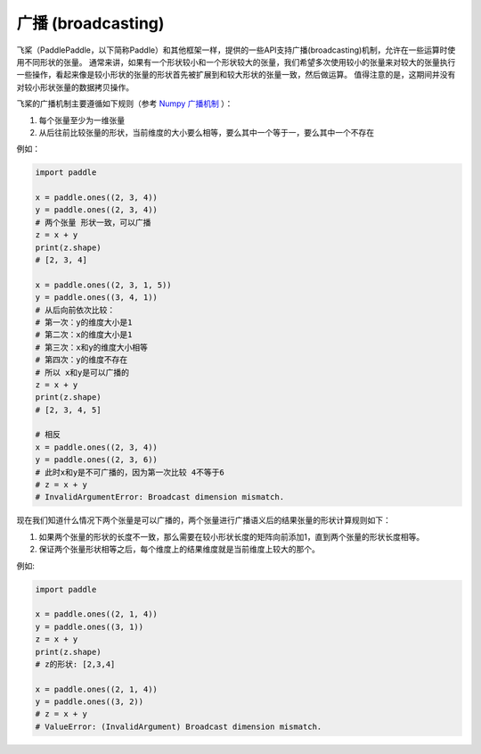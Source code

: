 .. _cn_user_guide_broadcasting:

==================
广播 (broadcasting)
==================

飞桨（PaddlePaddle，以下简称Paddle）和其他框架一样，提供的一些API支持广播(broadcasting)机制，允许在一些运算时使用不同形状的张量。
通常来讲，如果有一个形状较小和一个形状较大的张量，我们希望多次使用较小的张量来对较大的张量执行一些操作，看起来像是较小形状的张量的形状首先被扩展到和较大形状的张量一致，然后做运算。
值得注意的是，这期间并没有对较小形状张量的数据拷贝操作。

飞桨的广播机制主要遵循如下规则（参考 `Numpy 广播机制 <https://numpy.org/doc/stable/user/basics.broadcasting.html#module-numpy.doc.broadcasting>`_ ）：

1. 每个张量至少为一维张量
2. 从后往前比较张量的形状，当前维度的大小要么相等，要么其中一个等于一，要么其中一个不存在

例如：

.. code-block:: python

    import paddle

    x = paddle.ones((2, 3, 4))
    y = paddle.ones((2, 3, 4))
    # 两个张量 形状一致，可以广播
    z = x + y
    print(z.shape) 
    # [2, 3, 4]
    
    x = paddle.ones((2, 3, 1, 5))
    y = paddle.ones((3, 4, 1))
    # 从后向前依次比较：
    # 第一次：y的维度大小是1
    # 第二次：x的维度大小是1
    # 第三次：x和y的维度大小相等
    # 第四次：y的维度不存在
    # 所以 x和y是可以广播的
    z = x + y
    print(z.shape) 
    # [2, 3, 4, 5]

    # 相反
    x = paddle.ones((2, 3, 4))
    y = paddle.ones((2, 3, 6))
    # 此时x和y是不可广播的，因为第一次比较 4不等于6
    # z = x + y
    # InvalidArgumentError: Broadcast dimension mismatch.

现在我们知道什么情况下两个张量是可以广播的，两个张量进行广播语义后的结果张量的形状计算规则如下：

1. 如果两个张量的形状的长度不一致，那么需要在较小形状长度的矩阵向前添加1，直到两个张量的形状长度相等。
2. 保证两个张量形状相等之后，每个维度上的结果维度就是当前维度上较大的那个。

例如:

.. code-block:: python

    import paddle

    x = paddle.ones((2, 1, 4))
    y = paddle.ones((3, 1))
    z = x + y
    print(z.shape)
    # z的形状: [2,3,4]

    x = paddle.ones((2, 1, 4))
    y = paddle.ones((3, 2))
    # z = x + y
    # ValueError: (InvalidArgument) Broadcast dimension mismatch.
